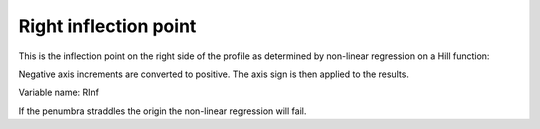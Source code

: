.. index::
   single: Parameters; RInf

Right inflection point
======================

This is the inflection point on the right side of the profile as determined by non-linear regression on a Hill function:

Negative axis increments are converted to positive. The axis sign is then applied to the results.

Variable name: RInf

|Note| If the penumbra straddles the origin the non-linear regression will fail.

.. |Note| image:: _static/Note.png
